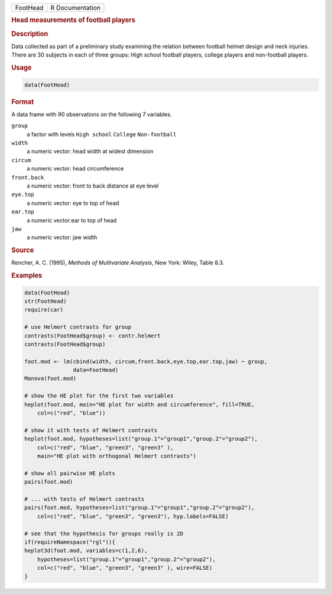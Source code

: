 .. container::

   ======== ===============
   FootHead R Documentation
   ======== ===============

   .. rubric:: Head measurements of football players
      :name: FootHead

   .. rubric:: Description
      :name: description

   Data collected as part of a preliminary study examining the relation
   between football helmet design and neck injuries. There are 30
   subjects in each of three groups: High school football players,
   college players and non-football players.

   .. rubric:: Usage
      :name: usage

   .. code:: R

      data(FootHead)

   .. rubric:: Format
      :name: format

   A data frame with 90 observations on the following 7 variables.

   ``group``
      a factor with levels ``High school`` ``College`` ``Non-football``

   ``width``
      a numeric vector: head width at widest dimension

   ``circum``
      a numeric vector: head circumference

   ``front.back``
      a numeric vector: front to back distance at eye level

   ``eye.top``
      a numeric vector: eye to top of head

   ``ear.top``
      a numeric vector:ear to top of head

   ``jaw``
      a numeric vector: jaw width

   .. rubric:: Source
      :name: source

   Rencher, A. C. (1995), *Methods of Multivariate Analysis*, New York:
   Wiley, Table 8.3.

   .. rubric:: Examples
      :name: examples

   .. code:: R

      data(FootHead)
      str(FootHead)
      require(car)

      # use Helmert contrasts for group
      contrasts(FootHead$group) <- contr.helmert
      contrasts(FootHead$group)

      foot.mod <- lm(cbind(width, circum,front.back,eye.top,ear.top,jaw) ~ group, 
                     data=FootHead)
      Manova(foot.mod)

      # show the HE plot for the first two variables
      heplot(foot.mod, main="HE plot for width and circumference", fill=TRUE,
          col=c("red", "blue"))

      # show it with tests of Helmert contrasts
      heplot(foot.mod, hypotheses=list("group.1"="group1","group.2"="group2"),
          col=c("red", "blue", "green3", "green3" ),
          main="HE plot with orthogonal Helmert contrasts")

      # show all pairwise HE plots
      pairs(foot.mod)

      # ... with tests of Helmert contrasts
      pairs(foot.mod, hypotheses=list("group.1"="group1","group.2"="group2"),
          col=c("red", "blue", "green3", "green3"), hyp.labels=FALSE)

      # see that the hypothesis for groups really is 2D
      if(requireNamespace("rgl")){
      heplot3d(foot.mod, variables=c(1,2,6),
          hypotheses=list("group.1"="group1","group.2"="group2"),
          col=c("red", "blue", "green3", "green3" ), wire=FALSE)
      }
